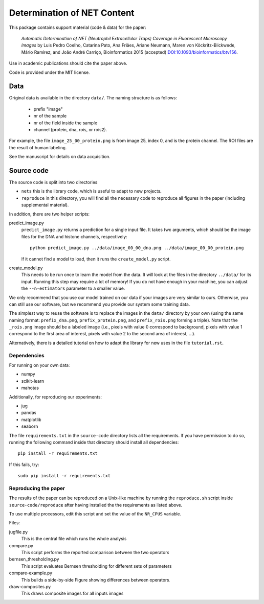============================  
Determination of NET Content
============================  

This package contains support material (code & data) for the paper:

    *Automatic Determination of NET (Neutrophil Extracellular Traps) Coverage
    in Fluorescent Microscopy Images* by Luis Pedro Coelho, Catarina Pato, Ana
    Friães, Ariane Neumann, Maren von Köckritz-Blickwede, Mário Ramirez, and
    João André Carriço, Bioinformatics 2015 (accepted)
    `DOI:10.1093/bioinformatics/btv156
    <http://doi.org/10.1093/bioinformatics/btv156>`__.

Use in academic publications should cite the paper above.

Code is provided under the MIT license.

Data
----

Original data is available in the directory ``data/``. The naming structure is
as follows:

    - prefix "image"
    - nr of the sample
    - nr of the field inside the sample
    - channel (protein, dna, rois, or rois2).

For example, the file ``image_25_00_protein.png`` is from image 25, index 0,
and is the protein channel. The ROI files are the result of human labeling.

See the manuscript for details on data acquisition.

Source code
-----------

The source code is split into two directories

- ``nets`` this is the library code, which is useful to adapt to new projects.
- ``reproduce`` in this directory, you will find all the necessary code to
  reproduce all figures in the paper (including supplemental material).

In addition, there are two helper scripts:

predict_image.py
    ``predict_image.py`` returns a prediction for a single input file. It takes
    two arguments, which should be the image files for the DNA and histone
    channels, respectively::

        python predict_image.py ../data/image_00_00_dna.png ../data/image_00_00_protein.png

    If it cannot find a model to load, then it runs the ``create_model.py`` script.

create_model.py
    This needs to be run once to learn the model from the data. It will look at
    the files in the directory ``../data/`` for its input. Running this step
    may require a lot of memory! If you do not have enough in your machine, you
    can adjust the ``--n-estimators`` parameter to a smaller value.

We only recommend that you use our model trained on our data if your images are
very similar to ours. Otherwise, you can still use our software, but we
recommend you provide our system some training data.

The simplest way to reuse the software is to replace the images in the
``data/`` directory by your own (using the same naming format:
``prefix_dna.png``, ``prefix_protein.png``, and ``prefix_rois.png`` forming a
triple). Note that the ``_rois.png`` image should be a labeled image (i.e.,
pixels with value 0 correspond to background, pixels with value 1 correspond to
the first area of interest, pixels with value 2 to the second area of interest,
...).

Alternatively, there is a detailed tutorial on how to adapt the library for new
uses in the file ``tutorial.rst``.

Dependencies
~~~~~~~~~~~~

For running on your own data:

- numpy
- scikit-learn
- mahotas

Additionally, for reproducing our experiments:

- jug
- pandas
- matplotlib
- seaborn

The file ``requirements.txt`` in the ``source-code`` directory lists all the
requirements. If you have permission to do so, running the following command
inside that directory should install all dependencies::

    pip install -r requirements.txt

If this fails, try::

    sudo pip install -r requirements.txt

Reproducing the paper
~~~~~~~~~~~~~~~~~~~~~

The results of the paper can be reproduced on a Unix-like machine by running
the ``reproduce.sh`` script inside ``source-code/reproduce`` after having
installed the the requirements as listed above.

To use multiple processors, edit this script and set the value of the
``NR_CPUS`` variable.

Files:


jugfile.py
    This is the central file which runs the whole analysis
compare.py
    This script performs the reported comparison between the two operators
bernsen_thresholding.py
    This script evaluates Bernsen thresholding for different sets of parameters
compare-example.py
    This builds a side-by-side Figure showing differences between operators.
draw-composites.py
    This draws composite images for all inputs images

